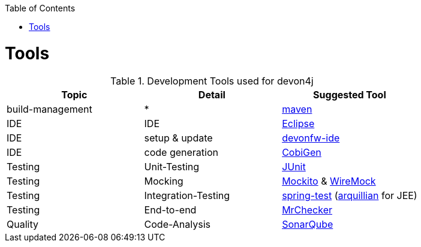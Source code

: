 :toc:
toc::[]

= Tools

.Development Tools used for devon4j
[options="header"]
|=======================
|*Topic*|*Detail*|*Suggested Tool*
|build-management|*|http://maven.apache.org/[maven]
|IDE|IDE|https://www.eclipse.org/[Eclipse]
|IDE|setup & update|https://github.com/devonfw/ide[devonfw-ide]
|IDE|code generation|https://github.com/devonfw/tools-cobigen[CobiGen]
|Testing|Unit-Testing|http://junit.org/[JUnit]
|Testing|Mocking|https://code.google.com/p/mockito/[Mockito] & http://wiremock.org/getting-started.html[WireMock]
|Testing|Integration-Testing|http://docs.spring.io/spring-framework/docs/3.2.x/spring-framework-reference/html/testing.html[spring-test] (http://arquillian.org/[arquillian] for JEE)
|Testing|End-to-end|https://github.com/devonfw/devonfw-testing[MrChecker]
|Quality|Code-Analysis|https://www.sonarqube.org/[SonarQube]
|=======================
